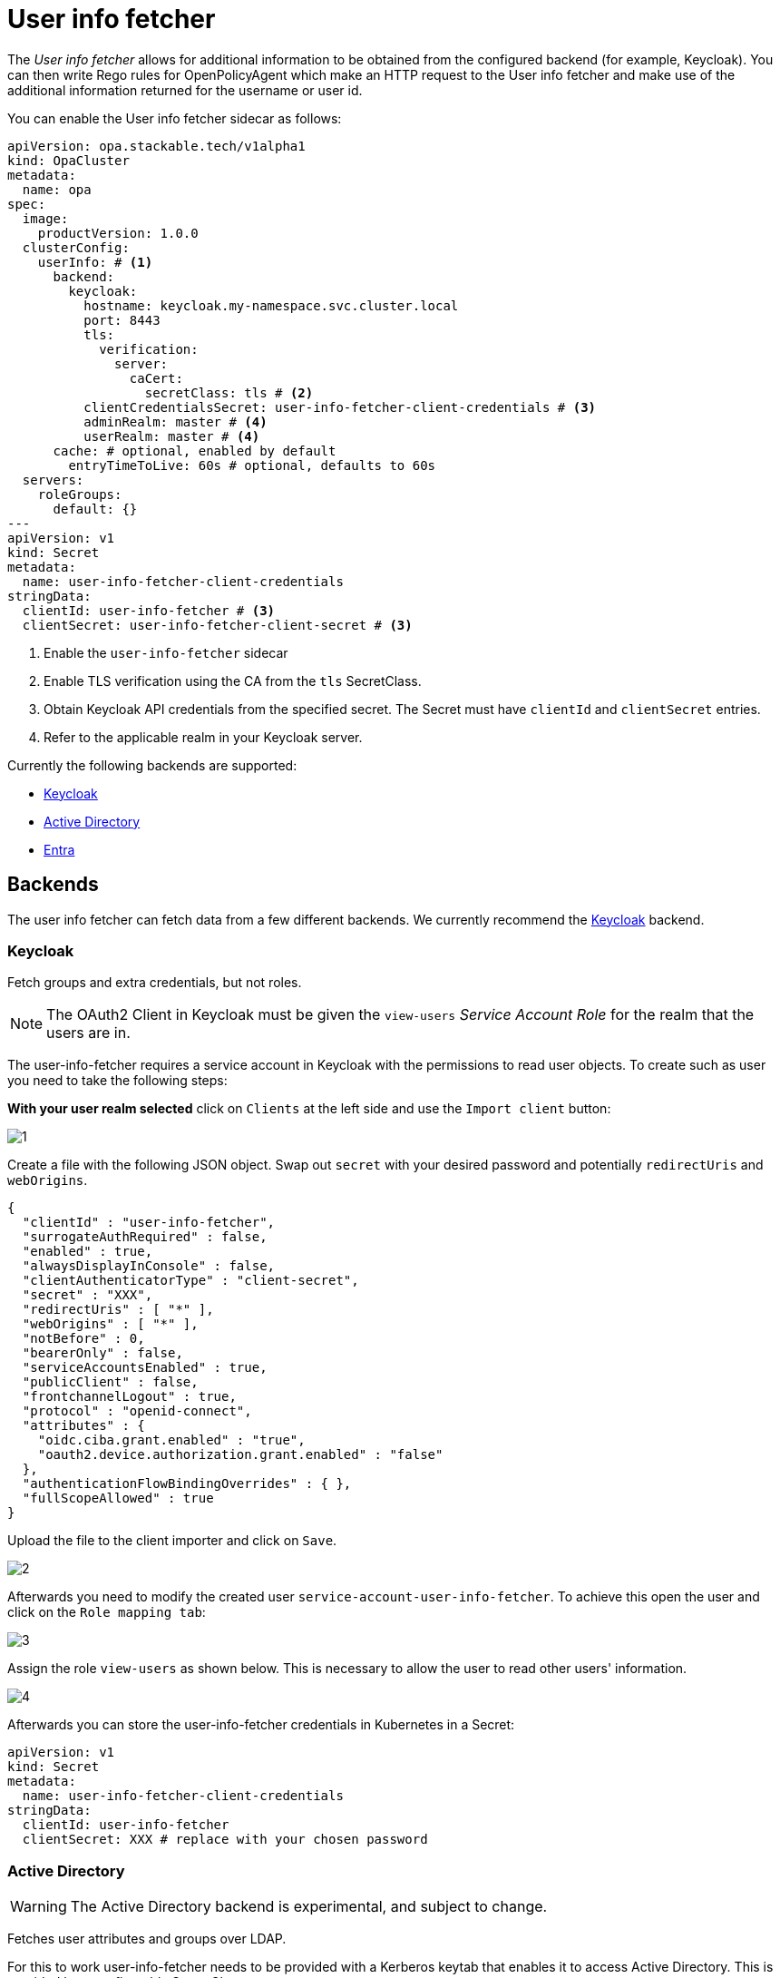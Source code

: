 = User info fetcher
:description: User Info Fetcher for OPA retrieves data from backends like Keycloak. Integrate extra user details into Rego rules for enhanced policy management.

The _User info fetcher_ allows for additional information to be obtained from the configured backend (for example, Keycloak).
You can then write Rego rules for OpenPolicyAgent which make an HTTP request to the User info fetcher and make use of the additional information returned for the username or user id.

You can enable the User info fetcher sidecar as follows:

[source,yaml]
----
apiVersion: opa.stackable.tech/v1alpha1
kind: OpaCluster
metadata:
  name: opa
spec:
  image:
    productVersion: 1.0.0
  clusterConfig:
    userInfo: # <1>
      backend:
        keycloak:
          hostname: keycloak.my-namespace.svc.cluster.local
          port: 8443
          tls:
            verification:
              server:
                caCert:
                  secretClass: tls # <2>
          clientCredentialsSecret: user-info-fetcher-client-credentials # <3>
          adminRealm: master # <4>
          userRealm: master # <4>
      cache: # optional, enabled by default
        entryTimeToLive: 60s # optional, defaults to 60s
  servers:
    roleGroups:
      default: {}
---
apiVersion: v1
kind: Secret
metadata:
  name: user-info-fetcher-client-credentials
stringData:
  clientId: user-info-fetcher # <3>
  clientSecret: user-info-fetcher-client-secret # <3>
----

<1> Enable the `user-info-fetcher` sidecar
<2> Enable TLS verification using the CA from the `tls` SecretClass.
<3> Obtain Keycloak API credentials from the specified secret. The Secret must have `clientId` and `clientSecret` entries.
<4> Refer to the applicable realm in your Keycloak server.

Currently the following backends are supported:

* xref:#backend-keycloak[]
* xref:#backend-activedirectory[]
* xref:#backend-entra[]

[#backends]
== Backends

The user info fetcher can fetch data from a few different backends. We currently recommend the xref:#backend-keycloak[] backend.

[#backend-keycloak]
=== Keycloak

// todo: maybe this section should be under a Tutorial?
Fetch groups and extra credentials, but not roles.

NOTE: The OAuth2 Client in Keycloak must be given the `view-users` _Service Account Role_ for the realm that the users are in.

The user-info-fetcher requires a service account in Keycloak with the permissions to read user objects.
To create such as user you need to take the following steps:

*With your user realm selected* click on `Clients` at the left side and use the `Import client` button:

image::keycloak-user-info-fetcher/1.png[]

Create a file with the following JSON object.
Swap out `secret` with your desired password and potentially `redirectUris` and `webOrigins`.

[source,json]
----
{
  "clientId" : "user-info-fetcher",
  "surrogateAuthRequired" : false,
  "enabled" : true,
  "alwaysDisplayInConsole" : false,
  "clientAuthenticatorType" : "client-secret",
  "secret" : "XXX",
  "redirectUris" : [ "*" ],
  "webOrigins" : [ "*" ],
  "notBefore" : 0,
  "bearerOnly" : false,
  "serviceAccountsEnabled" : true,
  "publicClient" : false,
  "frontchannelLogout" : true,
  "protocol" : "openid-connect",
  "attributes" : {
    "oidc.ciba.grant.enabled" : "true",
    "oauth2.device.authorization.grant.enabled" : "false"
  },
  "authenticationFlowBindingOverrides" : { },
  "fullScopeAllowed" : true
}
----

Upload the file to the client importer and click on `Save`.

image::keycloak-user-info-fetcher/2.png[]

Afterwards you need to modify the created user `service-account-user-info-fetcher`.
To achieve this open the user and click on the `Role mapping tab`:

image::keycloak-user-info-fetcher/3.png[]

Assign the role `view-users` as shown below.
This is necessary to allow the user to read other users' information.

image::keycloak-user-info-fetcher/4.png[]

Afterwards you can store the user-info-fetcher credentials in Kubernetes in a Secret:

[source,yaml]
----
apiVersion: v1
kind: Secret
metadata:
  name: user-info-fetcher-client-credentials
stringData:
  clientId: user-info-fetcher
  clientSecret: XXX # replace with your chosen password
----

[#backend-activedirectory]
=== Active Directory

WARNING: The Active Directory backend is experimental, and subject to change.

Fetches user attributes and groups over LDAP.

For this to work user-info-fetcher needs to be provided with a Kerberos keytab that enables it to access Active Directory.
This is provided by a configurable SecretClass.
[source,yaml]
----
spec:
  clusterConfig:
    userInfo:
      backend:
        experimentalActiveDirectory: # <1>
          ldapServer: sble-addc.sble.test # <2>
          baseDistinguishedName: DC=sble,DC=test # <3>
          customAttributeMappings: # <4>
            country: c # <5>
          additionalGroupAttributeFilters: # <6>
            foo: bar
          kerberosSecretClassName: kerberos-ad # <7>
          tls:
            verification:
              server:
                caCert:
                  secretClass: tls-ad # <8>
      cache: # optional, enabled by default
        entryTimeToLive: 60s # optional, defaults to 60s
----
<1> Enables the Active Directory backend
<2> The hostname of the domain controller
<3> The distinguished name to search, users and groups outside of this will not be seen
<4> Arbitrary LDAP attributes can be requested to be fetched
<5> https://learn.microsoft.com/en-us/windows/win32/ad/address-book-properties[`c`] stores the ISO-3166 country code of the user
<6> Groups can be filtered by LDAP attributes to reduce the load in searching for membership. `*` can be used as a wildcard in these filters.
<7> The name of the SecretClass that knows how to create Kerberos keytabs trusted by Active Directory
<8> The name of the SecretClass that contains the Active Directory's root CA certificate(s)


When retrieving user groups from Active Directory, the user info fetcher filters by both `upn` as well as `sAmAccountName` using the following query:

[source]
----
(&(objectClass=user)(|(userPrincipalName=<upn>@<realm>)(userPrincipalName=<upn>)(sAMAccountName=<upn>)))
----

where `<upn>` is the user principal name of the user and `<realm>` is the realm of the user.

The above is to accommodate for different Active Directory user management strategies and is subject to change in future releases.

[#backend-entra]
=== Entra

WARNING: The Entra backend is experimental, and subject to change.

Fetch groups but not roles for a user from Entra.

NOTE: The client in Entra must use the `client_credentials` flow and requires the `User.ReadAll` and `GroupMemberShip.ReadAll` permissions.

[source,yaml]
----
spec:
  clusterConfig:
    userInfo:
      backend:
        experimentalEntra: # <1>
          tenantId: 00000000-0000-0000-0000-000000000000 # <2>
          clientCredentialsSecret: user-info-fetcher-client-credentials # <3>
----
<1> Enables the Entra backend
<2> The Entra tenant ID
<3> A secret containing the `clientId` and `clientSecret` keys

== User info fetcher API

User information can be retrieved from regorules using the functions `userInfoByUsername(username)` and `userInfoById(id)` in `data.stackable.opa.userinfo.v1`.

An example of the returned structure:

[source,json]
----
{
  "id": "af07f12c-a2db-40a7-93e0-874537bdf3f5",
  "username": "alice",
  "groups": [
    "/admin"
  ],
  "customAttributes": {}
}
----

NOTE: The exact formats of `id` and `groups` will vary depending on the xref:#backends[backend] in use. This example is using the xref:#backend-keycloak[] backend.

=== Debug request

To debug the user-info-fetcher you can `curl` it's API for a given user.
To achieve this shell into the `user-info-fetcher` container and execute

[source,bash]
----
curl --header "Content-Type: application/json" -d '{"username":"my-user"}' http://127.0.0.1:9476/user
----

You can also use `-d '{"id":"123456"}'` to query by the user ID.

=== Rego rule library

The HTTP API exposed by the user-info-fetcher can be called directly using the rego function `http.send`.
However, we provide a convenience rego rule library, which we ship with `OpaClusters` by default.

For example, the following rule allows access for users in the `/admin` group:

[source,rego]
----
package test

default allow := false

allow if {
    user := data.stackable.opa.userinfo.v1.userInfoById(input.userId)
    "/admin" in user.groups
}
----
